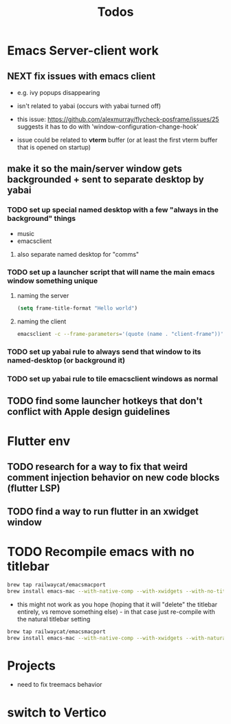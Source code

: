#+title: Todos

* Emacs Server-client work
** NEXT fix issues with emacs client
- e.g. ivy popups disappearing

- isn't related to yabai (occurs with yabai turned off)

- this issue:  https://github.com/alexmurray/flycheck-posframe/issues/25 suggests it has to do with 'window-configuration-change-hook'

- issue could be related to *vterm* buffer (or at least the first vterm buffer that is opened on startup)

** make it so the main/server window gets backgrounded + sent to separate desktop by yabai
*** TODO set up special named desktop with a few  "always in the background" things
  - music
  - emacsclient
****  also separate named desktop for "comms"

*** TODO set up a launcher script that will name the main emacs window something unique
**** naming the server
#+begin_src emacs-lisp
(setq frame-title-format "Hello world")

#+end_src
**** naming the client
#+begin_src bash
emacsclient -c --frame-parameters='(quote (name . "client-frame"))'
#+end_src

*** TODO set up yabai rule to always send that window to its named-desktop (or background it)

*** TODO set up yabai rule to tile emacsclient windows as normal


** TODO find some launcher hotkeys that don't conflict with Apple design guidelines

* Flutter env
** TODO research for a way to fix that weird comment injection behavior on new code blocks (flutter LSP)
** TODO find a way to run flutter in an xwidget window

* TODO Recompile emacs with no titlebar
#+begin_src bash
brew tap railwaycat/emacsmacport
brew install emacs-mac --with-native-comp --with-xwidgets --with-no-title-bars
#+end_src


- this might not work as you hope (hoping that it will "delete" the titlebar entirely, vs remove something else) - in that case just re-compile with the natural titlebar setting

#+begin_src bash
brew tap railwaycat/emacsmacport
brew install emacs-mac --with-native-comp --with-xwidgets --with-natural-title-bar
#+end_src

* Projects
- need to fix treemacs behavior

* switch to Vertico
